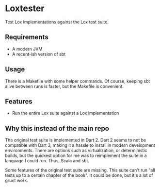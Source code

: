 * Loxtester

Test Lox implementations against the Lox test suite.

** Requirements
- A modern JVM
- A recent-ish version of sbt

** Usage
There is a Makefile with some helper commands. Of course, keeping sbt alive
between runs is faster, but the Makefile is convenient.

** Features
- Run the entire Lox suite against a Lox implementation

** Why this instead of the main repo
The original test suite is implemented in Dart 2. Dart 2 seems to not be
compatible with Dart 3, making it a hassle to install in modern development
environments. There are options such as virtualization, or deterministic builds,
but the quickest option for me was to reimplement the suite in a language I
could run. Thus, Scala and sbt.

Some features of the original test suite are missing. This suite can't run "all
tests up to a certain chapter of the book". It could be done, but it's a lot of
grunt work.

